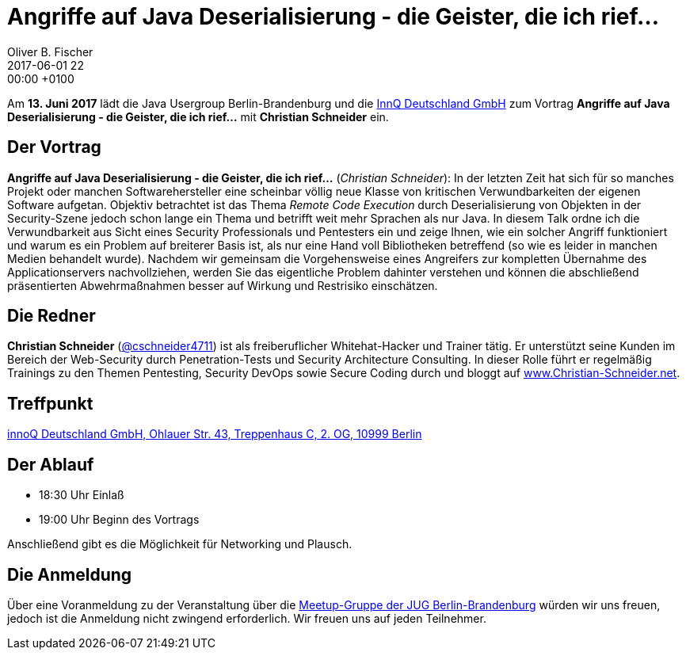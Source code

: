 = Angriffe auf Java Deserialisierung - die Geister, die ich rief…
Oliver B. Fischer
2017-06-01 22:00:00 +0100
:jbake-event-date: 2017-06-13
:jbake-type: post
:jbake-tags: treffen
:jbake-status: published


Am **13. Juni 2017** lädt die Java Usergroup Berlin-Brandenburg
und die http://www.innoq.com[InnQ Deutschland GmbH^]
zum Vortrag **Angriffe auf Java Deserialisierung - die Geister, die ich rief…**
mit **Christian Schneider** ein.

== Der Vortrag

**Angriffe auf Java Deserialisierung - die Geister, die ich rief…**
(_Christian Schneider_):
In der letzten Zeit hat sich für so manches Projekt oder manchen
Softwarehersteller eine scheinbar völlig neue Klasse von kritischen
Verwundbarkeiten der eigenen Software aufgetan. Objektiv betrachtet
ist das Thema _Remote Code Execution_ durch Deserialisierung von Objekten
in der Security-Szene jedoch schon lange ein Thema und betrifft weit
mehr Sprachen als nur Java. In diesem Talk ordne ich die Verwundbarkeit
aus Sicht eines Security Professionals und Pentesters ein und
zeige Ihnen, wie ein solcher Angriff funktioniert und warum es ein
Problem auf breiterer Basis ist, als nur eine Hand voll Bibliotheken
betreffend (so wie es leider in manchen Medien behandelt wurde).
Nachdem wir gemeinsam die Vorgehensweise eines Angreifers zur kompletten
Übernahme des Applicationservers nachvollziehen, werden Sie das eigentliche
Problem dahinter verstehen und können die abschließend präsentierten
Abwehrmaßnahmen besser auf Wirkung und Restrisiko einschätzen.

== Die Redner

**Christian Schneider** (https://twitter.com/cschneider4711[@cschneider4711^])
ist als freiberuflicher Whitehat-Hacker und Trainer tätig. Er
unterstützt seine Kunden im Bereich der Web-Security durch
Penetration-Tests und Security Architecture Consulting. In dieser Rolle
führt er regelmäßig Trainings zu den Themen Pentesting, Security DevOps
sowie Secure Coding durch und bloggt auf
https://www.Christian-Schneider.net[www.Christian-Schneider.net^].


== Treffpunkt

https://www.google.de/maps/place/innoQ+Deutschland+GmbH/@52.49403,13.427006,17z/data=!3m1!4b1!4m2!3m1!1s0x47a84fb457ec5c5b:0xa406bef9bec3c42[innoQ Deutschland GmbH, Ohlauer Str. 43, Treppenhaus C, 2. OG, 10999 Berlin^]


== Der Ablauf

- 18:30 Uhr Einlaß
- 19:00 Uhr Beginn des Vortrags

Anschließend gibt es die Möglichkeit für Networking und Plausch.

== Die Anmeldung

Über eine Voranmeldung zu der Veranstaltung über die
http://meetup.com/jug-bb/[Meetup-Gruppe
der JUG Berlin-Brandenburg^]
würden wir uns freuen, jedoch ist die Anmeldung nicht zwingend
erforderlich. Wir freuen uns auf jeden Teilnehmer.
